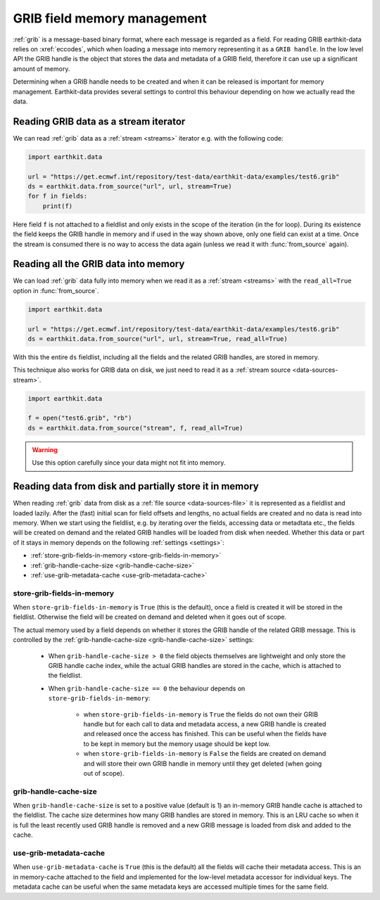 .. _grib-memory:

GRIB field memory management
//////////////////////////////

:ref:`grib` is a message-based binary format, where each message is regarded as a field. For reading GRIB earthkit-data relies on :xref:`eccodes`, which when loading a message into memory representing it as a ``GRIB handle``. In the low level API the GRIB handle is the object that stores the data and metadata of a GRIB field, therefore it can use up a significant amount of memory.

Determining when a GRIB handle needs to be created and when it can be released is important for memory management. Earthkit-data provides several settings to control this behaviour depending on how we actually read the data.

Reading GRIB data as a stream iterator
========================================

We can read :ref:`grib` data as a :ref:`stream <streams>` iterator e.g. with the following code:

.. code-block:: python

    import earthkit.data

    url = "https://get.ecmwf.int/repository/test-data/earthkit-data/examples/test6.grib"
    ds = earthkit.data.from_source("url", url, stream=True)
    for f in fields:
        print(f)

Here field ``f`` is not attached to a fieldlist and only exists in the scope of the iteration (in the for loop). During its existence the field keeps the GRIB handle in memory and if used in the way shown above, only one field can exist at a time. Once the stream is consumed there is no way to access the data again (unless we read it with :func:`from_source` again).

Reading all the GRIB data into memory
========================================

We can load :ref:`grib` data fully into memory when we read it as a :ref:`stream <streams>` with the ``read_all=True`` option in :func:`from_source`.

.. code-block:: python

    import earthkit.data

    url = "https://get.ecmwf.int/repository/test-data/earthkit-data/examples/test6.grib"
    ds = earthkit.data.from_source("url", url, stream=True, read_all=True)

With this the entire ``ds`` fieldlist, including all the fields and the related GRIB handles, are stored in memory.

This technique also works for GRIB data on disk, we just need to read it as a :ref:`stream source <data-sources-stream>`.

.. code-block:: python

    import earthkit.data

    f = open("test6.grib", "rb")
    ds = earthkit.data.from_source("stream", f, read_all=True)

.. warning::

    Use this option carefully since your data might not fit into memory.

Reading data from disk and partially store it in memory
===========================================================

When reading :ref:`grib` data from disk as a :ref:`file source <data-sources-file>` it is represented as a fieldlist and loaded lazily. After the (fast) initial scan for field offsets and lengths, no actual fields are created and no data is read into memory. When we start using the fieldlist, e.g. by iterating over the fields, accessing data or metadtata etc., the fields will be created on demand and the related GRIB handles will be loaded from disk when needed. Whether this data or part of it stays in memory depends on the following :ref:`settings <settings>`:

- :ref:`store-grib-fields-in-memory <store-grib-fields-in-memory>`
- :ref:`grib-handle-cache-size <grib-handle-cache-size>`
- :ref:`use-grib-metadata-cache <use-grib-metadata-cache>`

.. _store-grib-fields-in-memory:

store-grib-fields-in-memory
++++++++++++++++++++++++++++

When ``store-grib-fields-in-memory`` is ``True`` (this is the default), once a field is created it will be stored in the fieldlist. Otherwise the field will be created on demand and deleted when it goes out of scope.

The actual memory used by a field depends on whether it stores the GRIB handle of the related GRIB message. This is controlled by the :ref:`grib-handle-cache-size <grib-handle-cache-size>` settings:

 - When ``grib-handle-cache-size > 0`` the field objects themselves are lightweight and only store the GRIB handle cache index, while the actual GRIB handles are stored in the cache, which is attached to the fieldlist.
 - When ``grib-handle-cache-size == 0`` the behaviour depends on ``store-grib-fields-in-memory``:

    - when ``store-grib-fields-in-memory`` is ``True`` the fields do not own their GRIB handle but for each call to data and metadata access, a new GRIB handle is created and released once the access has finished. This can be useful when the fields have to be kept in memory but the memory usage should be kept low.
    - when ``store-grib-fields-in-memory`` is ``False`` the fields are created on demand and will store their own GRIB handle in memory until they get deleted (when going out of scope).


.. _grib-handle-cache-size:

grib-handle-cache-size
++++++++++++++++++++++++++++

When ``grib-handle-cache-size`` is set to a positive value (default is 1) an in-memory GRIB handle cache is attached to the fieldlist. The cache size determines how many GRIB handles are stored in memory. This is an LRU cache so when it is full the least recently used GRIB handle is removed and a new GRIB message is loaded from disk and added to the cache.


.. _use-grib-metadata-cache:

use-grib-metadata-cache
+++++++++++++++++++++++++++++++++++

When ``use-grib-metadata-cache`` is ``True`` (this is the default) all the fields will cache their metadata access. This is an in memory-cache attached to the field and implemented for the low-level metadata accessor for individual keys. The metadata cache can be useful when the same metadata keys are accessed multiple times for the same field.
